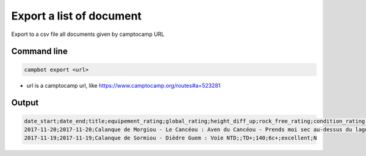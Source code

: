 Export a list of document
=========================

Export to a csv file all documents given by camptocamp URL

Command line
------------

.. code-block:: bash

    campbot export <url>

* url is a camptocamp url, like https://www.camptocamp.org/routes#a=523281

Output
------

.. code-block:: csv

    date_start;date_end;title;equipement_rating;global_rating;height_diff_up;rock_free_rating;condition_rating;elevation_max;img_count;quality;activities
    2017-11-20;2017-11-20;Calanque de Morgiou - Le Cancéou : Aven du Cancéou - Prends moi sec au-dessus du lagon bleu;;D+;100;5c;excellent;None;0;draft;rock_climbing
    2017-11-19;2017-11-19;Calanque de Sormiou - Dièdre Guem : Voie NTD;;TD+;140;6c+;excellent;N 